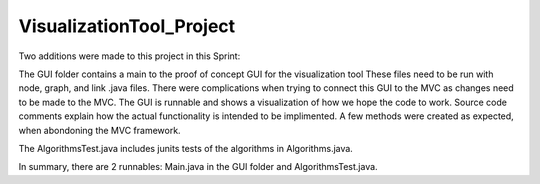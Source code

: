 =========================
VisualizationTool_Project
=========================

Two additions were made to this project in this Sprint:

The GUI folder contains a main to the proof of concept GUI for the visualization tool
These files need to be run with node, graph, and link .java files.  There were complications
when trying to connect this GUI to the MVC as changes need to be made to the MVC.  The GUI is
runnable and shows a visualization of how we hope the code to work. Source code comments explain
how the actual functionality is intended to be implimented.  A few methods were created as expected,
when abondoning the MVC framework.

The AlgorithmsTest.java includes junits tests of the algorithms in Algorithms.java. 
  

In summary, there are 2 runnables: Main.java in the GUI folder and AlgorithmsTest.java.

